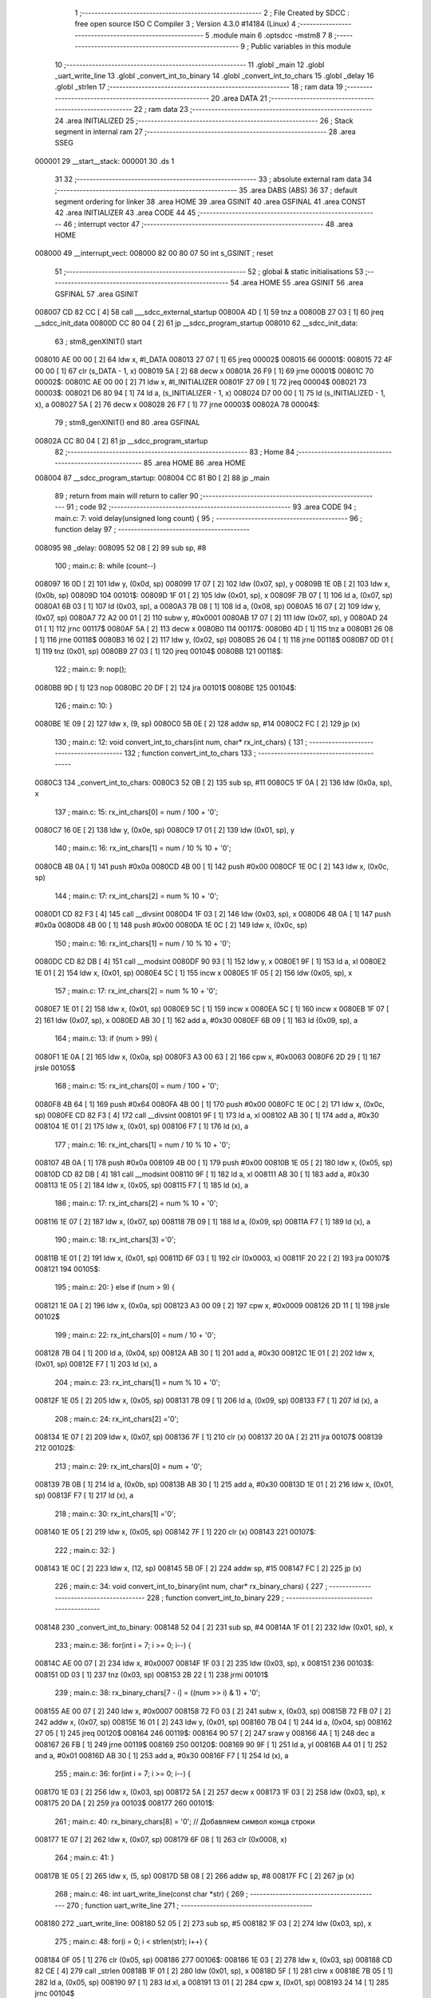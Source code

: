                                       1 ;--------------------------------------------------------
                                      2 ; File Created by SDCC : free open source ISO C Compiler 
                                      3 ; Version 4.3.0 #14184 (Linux)
                                      4 ;--------------------------------------------------------
                                      5 	.module main
                                      6 	.optsdcc -mstm8
                                      7 	
                                      8 ;--------------------------------------------------------
                                      9 ; Public variables in this module
                                     10 ;--------------------------------------------------------
                                     11 	.globl _main
                                     12 	.globl _uart_write_line
                                     13 	.globl _convert_int_to_binary
                                     14 	.globl _convert_int_to_chars
                                     15 	.globl _delay
                                     16 	.globl _strlen
                                     17 ;--------------------------------------------------------
                                     18 ; ram data
                                     19 ;--------------------------------------------------------
                                     20 	.area DATA
                                     21 ;--------------------------------------------------------
                                     22 ; ram data
                                     23 ;--------------------------------------------------------
                                     24 	.area INITIALIZED
                                     25 ;--------------------------------------------------------
                                     26 ; Stack segment in internal ram
                                     27 ;--------------------------------------------------------
                                     28 	.area SSEG
      000001                         29 __start__stack:
      000001                         30 	.ds	1
                                     31 
                                     32 ;--------------------------------------------------------
                                     33 ; absolute external ram data
                                     34 ;--------------------------------------------------------
                                     35 	.area DABS (ABS)
                                     36 
                                     37 ; default segment ordering for linker
                                     38 	.area HOME
                                     39 	.area GSINIT
                                     40 	.area GSFINAL
                                     41 	.area CONST
                                     42 	.area INITIALIZER
                                     43 	.area CODE
                                     44 
                                     45 ;--------------------------------------------------------
                                     46 ; interrupt vector
                                     47 ;--------------------------------------------------------
                                     48 	.area HOME
      008000                         49 __interrupt_vect:
      008000 82 00 80 07             50 	int s_GSINIT ; reset
                                     51 ;--------------------------------------------------------
                                     52 ; global & static initialisations
                                     53 ;--------------------------------------------------------
                                     54 	.area HOME
                                     55 	.area GSINIT
                                     56 	.area GSFINAL
                                     57 	.area GSINIT
      008007 CD 82 CC         [ 4]   58 	call	___sdcc_external_startup
      00800A 4D               [ 1]   59 	tnz	a
      00800B 27 03            [ 1]   60 	jreq	__sdcc_init_data
      00800D CC 80 04         [ 2]   61 	jp	__sdcc_program_startup
      008010                         62 __sdcc_init_data:
                                     63 ; stm8_genXINIT() start
      008010 AE 00 00         [ 2]   64 	ldw x, #l_DATA
      008013 27 07            [ 1]   65 	jreq	00002$
      008015                         66 00001$:
      008015 72 4F 00 00      [ 1]   67 	clr (s_DATA - 1, x)
      008019 5A               [ 2]   68 	decw x
      00801A 26 F9            [ 1]   69 	jrne	00001$
      00801C                         70 00002$:
      00801C AE 00 00         [ 2]   71 	ldw	x, #l_INITIALIZER
      00801F 27 09            [ 1]   72 	jreq	00004$
      008021                         73 00003$:
      008021 D6 80 94         [ 1]   74 	ld	a, (s_INITIALIZER - 1, x)
      008024 D7 00 00         [ 1]   75 	ld	(s_INITIALIZED - 1, x), a
      008027 5A               [ 2]   76 	decw	x
      008028 26 F7            [ 1]   77 	jrne	00003$
      00802A                         78 00004$:
                                     79 ; stm8_genXINIT() end
                                     80 	.area GSFINAL
      00802A CC 80 04         [ 2]   81 	jp	__sdcc_program_startup
                                     82 ;--------------------------------------------------------
                                     83 ; Home
                                     84 ;--------------------------------------------------------
                                     85 	.area HOME
                                     86 	.area HOME
      008004                         87 __sdcc_program_startup:
      008004 CC 81 B0         [ 2]   88 	jp	_main
                                     89 ;	return from main will return to caller
                                     90 ;--------------------------------------------------------
                                     91 ; code
                                     92 ;--------------------------------------------------------
                                     93 	.area CODE
                                     94 ;	main.c: 7: void delay(unsigned long count) {
                                     95 ;	-----------------------------------------
                                     96 ;	 function delay
                                     97 ;	-----------------------------------------
      008095                         98 _delay:
      008095 52 08            [ 2]   99 	sub	sp, #8
                                    100 ;	main.c: 8: while (count--)
      008097 16 0D            [ 2]  101 	ldw	y, (0x0d, sp)
      008099 17 07            [ 2]  102 	ldw	(0x07, sp), y
      00809B 1E 0B            [ 2]  103 	ldw	x, (0x0b, sp)
      00809D                        104 00101$:
      00809D 1F 01            [ 2]  105 	ldw	(0x01, sp), x
      00809F 7B 07            [ 1]  106 	ld	a, (0x07, sp)
      0080A1 6B 03            [ 1]  107 	ld	(0x03, sp), a
      0080A3 7B 08            [ 1]  108 	ld	a, (0x08, sp)
      0080A5 16 07            [ 2]  109 	ldw	y, (0x07, sp)
      0080A7 72 A2 00 01      [ 2]  110 	subw	y, #0x0001
      0080AB 17 07            [ 2]  111 	ldw	(0x07, sp), y
      0080AD 24 01            [ 1]  112 	jrnc	00117$
      0080AF 5A               [ 2]  113 	decw	x
      0080B0                        114 00117$:
      0080B0 4D               [ 1]  115 	tnz	a
      0080B1 26 08            [ 1]  116 	jrne	00118$
      0080B3 16 02            [ 2]  117 	ldw	y, (0x02, sp)
      0080B5 26 04            [ 1]  118 	jrne	00118$
      0080B7 0D 01            [ 1]  119 	tnz	(0x01, sp)
      0080B9 27 03            [ 1]  120 	jreq	00104$
      0080BB                        121 00118$:
                                    122 ;	main.c: 9: nop();
      0080BB 9D               [ 1]  123 	nop
      0080BC 20 DF            [ 2]  124 	jra	00101$
      0080BE                        125 00104$:
                                    126 ;	main.c: 10: }
      0080BE 1E 09            [ 2]  127 	ldw	x, (9, sp)
      0080C0 5B 0E            [ 2]  128 	addw	sp, #14
      0080C2 FC               [ 2]  129 	jp	(x)
                                    130 ;	main.c: 12: void convert_int_to_chars(int num, char* rx_int_chars) {
                                    131 ;	-----------------------------------------
                                    132 ;	 function convert_int_to_chars
                                    133 ;	-----------------------------------------
      0080C3                        134 _convert_int_to_chars:
      0080C3 52 0B            [ 2]  135 	sub	sp, #11
      0080C5 1F 0A            [ 2]  136 	ldw	(0x0a, sp), x
                                    137 ;	main.c: 15: rx_int_chars[0] = num / 100 + '0';
      0080C7 16 0E            [ 2]  138 	ldw	y, (0x0e, sp)
      0080C9 17 01            [ 2]  139 	ldw	(0x01, sp), y
                                    140 ;	main.c: 16: rx_int_chars[1] = num / 10 % 10 + '0';
      0080CB 4B 0A            [ 1]  141 	push	#0x0a
      0080CD 4B 00            [ 1]  142 	push	#0x00
      0080CF 1E 0C            [ 2]  143 	ldw	x, (0x0c, sp)
                                    144 ;	main.c: 17: rx_int_chars[2] = num % 10 + '0';
      0080D1 CD 82 F3         [ 4]  145 	call	__divsint
      0080D4 1F 03            [ 2]  146 	ldw	(0x03, sp), x
      0080D6 4B 0A            [ 1]  147 	push	#0x0a
      0080D8 4B 00            [ 1]  148 	push	#0x00
      0080DA 1E 0C            [ 2]  149 	ldw	x, (0x0c, sp)
                                    150 ;	main.c: 16: rx_int_chars[1] = num / 10 % 10 + '0';
      0080DC CD 82 DB         [ 4]  151 	call	__modsint
      0080DF 90 93            [ 1]  152 	ldw	y, x
      0080E1 9F               [ 1]  153 	ld	a, xl
      0080E2 1E 01            [ 2]  154 	ldw	x, (0x01, sp)
      0080E4 5C               [ 1]  155 	incw	x
      0080E5 1F 05            [ 2]  156 	ldw	(0x05, sp), x
                                    157 ;	main.c: 17: rx_int_chars[2] = num % 10 + '0';
      0080E7 1E 01            [ 2]  158 	ldw	x, (0x01, sp)
      0080E9 5C               [ 1]  159 	incw	x
      0080EA 5C               [ 1]  160 	incw	x
      0080EB 1F 07            [ 2]  161 	ldw	(0x07, sp), x
      0080ED AB 30            [ 1]  162 	add	a, #0x30
      0080EF 6B 09            [ 1]  163 	ld	(0x09, sp), a
                                    164 ;	main.c: 13: if (num > 99) {
      0080F1 1E 0A            [ 2]  165 	ldw	x, (0x0a, sp)
      0080F3 A3 00 63         [ 2]  166 	cpw	x, #0x0063
      0080F6 2D 29            [ 1]  167 	jrsle	00105$
                                    168 ;	main.c: 15: rx_int_chars[0] = num / 100 + '0';
      0080F8 4B 64            [ 1]  169 	push	#0x64
      0080FA 4B 00            [ 1]  170 	push	#0x00
      0080FC 1E 0C            [ 2]  171 	ldw	x, (0x0c, sp)
      0080FE CD 82 F3         [ 4]  172 	call	__divsint
      008101 9F               [ 1]  173 	ld	a, xl
      008102 AB 30            [ 1]  174 	add	a, #0x30
      008104 1E 01            [ 2]  175 	ldw	x, (0x01, sp)
      008106 F7               [ 1]  176 	ld	(x), a
                                    177 ;	main.c: 16: rx_int_chars[1] = num / 10 % 10 + '0';
      008107 4B 0A            [ 1]  178 	push	#0x0a
      008109 4B 00            [ 1]  179 	push	#0x00
      00810B 1E 05            [ 2]  180 	ldw	x, (0x05, sp)
      00810D CD 82 DB         [ 4]  181 	call	__modsint
      008110 9F               [ 1]  182 	ld	a, xl
      008111 AB 30            [ 1]  183 	add	a, #0x30
      008113 1E 05            [ 2]  184 	ldw	x, (0x05, sp)
      008115 F7               [ 1]  185 	ld	(x), a
                                    186 ;	main.c: 17: rx_int_chars[2] = num % 10 + '0';
      008116 1E 07            [ 2]  187 	ldw	x, (0x07, sp)
      008118 7B 09            [ 1]  188 	ld	a, (0x09, sp)
      00811A F7               [ 1]  189 	ld	(x), a
                                    190 ;	main.c: 18: rx_int_chars[3] ='\0';
      00811B 1E 01            [ 2]  191 	ldw	x, (0x01, sp)
      00811D 6F 03            [ 1]  192 	clr	(0x0003, x)
      00811F 20 22            [ 2]  193 	jra	00107$
      008121                        194 00105$:
                                    195 ;	main.c: 20: } else if (num > 9) {
      008121 1E 0A            [ 2]  196 	ldw	x, (0x0a, sp)
      008123 A3 00 09         [ 2]  197 	cpw	x, #0x0009
      008126 2D 11            [ 1]  198 	jrsle	00102$
                                    199 ;	main.c: 22: rx_int_chars[0] = num / 10 + '0';
      008128 7B 04            [ 1]  200 	ld	a, (0x04, sp)
      00812A AB 30            [ 1]  201 	add	a, #0x30
      00812C 1E 01            [ 2]  202 	ldw	x, (0x01, sp)
      00812E F7               [ 1]  203 	ld	(x), a
                                    204 ;	main.c: 23: rx_int_chars[1] = num % 10 + '0';
      00812F 1E 05            [ 2]  205 	ldw	x, (0x05, sp)
      008131 7B 09            [ 1]  206 	ld	a, (0x09, sp)
      008133 F7               [ 1]  207 	ld	(x), a
                                    208 ;	main.c: 24: rx_int_chars[2] ='\0';
      008134 1E 07            [ 2]  209 	ldw	x, (0x07, sp)
      008136 7F               [ 1]  210 	clr	(x)
      008137 20 0A            [ 2]  211 	jra	00107$
      008139                        212 00102$:
                                    213 ;	main.c: 29: rx_int_chars[0] = num + '0';
      008139 7B 0B            [ 1]  214 	ld	a, (0x0b, sp)
      00813B AB 30            [ 1]  215 	add	a, #0x30
      00813D 1E 01            [ 2]  216 	ldw	x, (0x01, sp)
      00813F F7               [ 1]  217 	ld	(x), a
                                    218 ;	main.c: 30: rx_int_chars[1] ='\0';
      008140 1E 05            [ 2]  219 	ldw	x, (0x05, sp)
      008142 7F               [ 1]  220 	clr	(x)
      008143                        221 00107$:
                                    222 ;	main.c: 32: }
      008143 1E 0C            [ 2]  223 	ldw	x, (12, sp)
      008145 5B 0F            [ 2]  224 	addw	sp, #15
      008147 FC               [ 2]  225 	jp	(x)
                                    226 ;	main.c: 34: void convert_int_to_binary(int num, char* rx_binary_chars) {
                                    227 ;	-----------------------------------------
                                    228 ;	 function convert_int_to_binary
                                    229 ;	-----------------------------------------
      008148                        230 _convert_int_to_binary:
      008148 52 04            [ 2]  231 	sub	sp, #4
      00814A 1F 01            [ 2]  232 	ldw	(0x01, sp), x
                                    233 ;	main.c: 36: for(int i = 7; i >= 0; i--) {
      00814C AE 00 07         [ 2]  234 	ldw	x, #0x0007
      00814F 1F 03            [ 2]  235 	ldw	(0x03, sp), x
      008151                        236 00103$:
      008151 0D 03            [ 1]  237 	tnz	(0x03, sp)
      008153 2B 22            [ 1]  238 	jrmi	00101$
                                    239 ;	main.c: 38: rx_binary_chars[7 - i] = ((num >> i) & 1) + '0';
      008155 AE 00 07         [ 2]  240 	ldw	x, #0x0007
      008158 72 F0 03         [ 2]  241 	subw	x, (0x03, sp)
      00815B 72 FB 07         [ 2]  242 	addw	x, (0x07, sp)
      00815E 16 01            [ 2]  243 	ldw	y, (0x01, sp)
      008160 7B 04            [ 1]  244 	ld	a, (0x04, sp)
      008162 27 05            [ 1]  245 	jreq	00120$
      008164                        246 00119$:
      008164 90 57            [ 2]  247 	sraw	y
      008166 4A               [ 1]  248 	dec	a
      008167 26 FB            [ 1]  249 	jrne	00119$
      008169                        250 00120$:
      008169 90 9F            [ 1]  251 	ld	a, yl
      00816B A4 01            [ 1]  252 	and	a, #0x01
      00816D AB 30            [ 1]  253 	add	a, #0x30
      00816F F7               [ 1]  254 	ld	(x), a
                                    255 ;	main.c: 36: for(int i = 7; i >= 0; i--) {
      008170 1E 03            [ 2]  256 	ldw	x, (0x03, sp)
      008172 5A               [ 2]  257 	decw	x
      008173 1F 03            [ 2]  258 	ldw	(0x03, sp), x
      008175 20 DA            [ 2]  259 	jra	00103$
      008177                        260 00101$:
                                    261 ;	main.c: 40: rx_binary_chars[8] = '\0'; // Добавляем символ конца строки
      008177 1E 07            [ 2]  262 	ldw	x, (0x07, sp)
      008179 6F 08            [ 1]  263 	clr	(0x0008, x)
                                    264 ;	main.c: 41: }
      00817B 1E 05            [ 2]  265 	ldw	x, (5, sp)
      00817D 5B 08            [ 2]  266 	addw	sp, #8
      00817F FC               [ 2]  267 	jp	(x)
                                    268 ;	main.c: 46: int uart_write_line(const char *str) {
                                    269 ;	-----------------------------------------
                                    270 ;	 function uart_write_line
                                    271 ;	-----------------------------------------
      008180                        272 _uart_write_line:
      008180 52 05            [ 2]  273 	sub	sp, #5
      008182 1F 03            [ 2]  274 	ldw	(0x03, sp), x
                                    275 ;	main.c: 48: for(i = 0; i < strlen(str); i++) {
      008184 0F 05            [ 1]  276 	clr	(0x05, sp)
      008186                        277 00106$:
      008186 1E 03            [ 2]  278 	ldw	x, (0x03, sp)
      008188 CD 82 CE         [ 4]  279 	call	_strlen
      00818B 1F 01            [ 2]  280 	ldw	(0x01, sp), x
      00818D 5F               [ 1]  281 	clrw	x
      00818E 7B 05            [ 1]  282 	ld	a, (0x05, sp)
      008190 97               [ 1]  283 	ld	xl, a
      008191 13 01            [ 2]  284 	cpw	x, (0x01, sp)
      008193 24 14            [ 1]  285 	jrnc	00104$
                                    286 ;	main.c: 49: while(!(UART1_SR & UART_SR_TXE)); // !Transmit data register empty
      008195                        287 00101$:
      008195 C6 52 30         [ 1]  288 	ld	a, 0x5230
      008198 2A FB            [ 1]  289 	jrpl	00101$
                                    290 ;	main.c: 50: UART1_DR = str[i];
      00819A 5F               [ 1]  291 	clrw	x
      00819B 7B 05            [ 1]  292 	ld	a, (0x05, sp)
      00819D 97               [ 1]  293 	ld	xl, a
      00819E 72 FB 03         [ 2]  294 	addw	x, (0x03, sp)
      0081A1 F6               [ 1]  295 	ld	a, (x)
      0081A2 C7 52 31         [ 1]  296 	ld	0x5231, a
                                    297 ;	main.c: 48: for(i = 0; i < strlen(str); i++) {
      0081A5 0C 05            [ 1]  298 	inc	(0x05, sp)
      0081A7 20 DD            [ 2]  299 	jra	00106$
      0081A9                        300 00104$:
                                    301 ;	main.c: 52: return(i); // Bytes sent
      0081A9 7B 05            [ 1]  302 	ld	a, (0x05, sp)
      0081AB 5F               [ 1]  303 	clrw	x
      0081AC 97               [ 1]  304 	ld	xl, a
                                    305 ;	main.c: 53: }
      0081AD 5B 05            [ 2]  306 	addw	sp, #5
      0081AF 81               [ 4]  307 	ret
                                    308 ;	main.c: 57: int main(void)
                                    309 ;	-----------------------------------------
                                    310 ;	 function main
                                    311 ;	-----------------------------------------
      0081B0                        312 _main:
      0081B0 52 0E            [ 2]  313 	sub	sp, #14
                                    314 ;	main.c: 60: CLK_CKDIVR = 0;
      0081B2 35 00 50 C6      [ 1]  315 	mov	0x50c6+0, #0x00
                                    316 ;	main.c: 63: UART1_CR2 |= UART_CR2_TEN; // Transmitter enable
      0081B6 72 16 52 35      [ 1]  317 	bset	0x5235, #3
                                    318 ;	main.c: 65: UART1_CR3 &= ~(UART_CR3_STOP1 | UART_CR3_STOP2); // 1 stop bit
      0081BA C6 52 36         [ 1]  319 	ld	a, 0x5236
      0081BD A4 CF            [ 1]  320 	and	a, #0xcf
      0081BF C7 52 36         [ 1]  321 	ld	0x5236, a
                                    322 ;	main.c: 67: UART1_BRR2 = 0x03; UART1_BRR1 = 0x68; // 0x0683 coded funky way (see ref manual)
      0081C2 35 03 52 33      [ 1]  323 	mov	0x5233+0, #0x03
      0081C6 35 68 52 32      [ 1]  324 	mov	0x5232+0, #0x68
                                    325 ;	main.c: 71: I2C_CR1 = I2C_CR1 & ~0x01;      // PE=0, disable I2C before setup
      0081CA 72 11 52 10      [ 1]  326 	bres	0x5210, #0
                                    327 ;	main.c: 72: I2C_FREQR= 16;                  // peripheral frequence =16MHz
      0081CE 35 10 52 12      [ 1]  328 	mov	0x5212+0, #0x10
                                    329 ;	main.c: 73: I2C_CCRH = 0;                   // =0
      0081D2 35 00 52 1C      [ 1]  330 	mov	0x521c+0, #0x00
                                    331 ;	main.c: 74: I2C_CCRL = 80;                  // 100kHz for I2C
      0081D6 35 50 52 1B      [ 1]  332 	mov	0x521b+0, #0x50
                                    333 ;	main.c: 75: I2C_CCRH = I2C_CCRH & ~0x80;    // set standart mode(100кHz)
      0081DA 72 1F 52 1C      [ 1]  334 	bres	0x521c, #7
                                    335 ;	main.c: 76: I2C_OARH = I2C_OARH & ~0x80;    // 7-bit address mode
      0081DE 72 1F 52 14      [ 1]  336 	bres	0x5214, #7
                                    337 ;	main.c: 77: I2C_OARH = I2C_OARH | 0x40;     // see reference manual
      0081E2 72 1C 52 14      [ 1]  338 	bset	0x5214, #6
                                    339 ;	main.c: 78: I2C_CR1 = I2C_CR1 | 0x01;       // PE=1, enable I2C
      0081E6 72 10 52 10      [ 1]  340 	bset	0x5210, #0
                                    341 ;	main.c: 84: uart_write_line("Start Scanning\n");
      0081EA AE 80 2D         [ 2]  342 	ldw	x, #(___str_0+0)
      0081ED CD 81 80         [ 4]  343 	call	_uart_write_line
                                    344 ;	main.c: 86: for(uint8_t addr = 0x00; addr < 0xFF;addr++)
      0081F0 0F 0E            [ 1]  345 	clr	(0x0e, sp)
      0081F2                        346 00106$:
      0081F2 7B 0E            [ 1]  347 	ld	a, (0x0e, sp)
      0081F4 A1 FF            [ 1]  348 	cp	a, #0xff
      0081F6 25 03            [ 1]  349 	jrc	00131$
      0081F8 CC 82 C8         [ 2]  350 	jp	00104$
      0081FB                        351 00131$:
                                    352 ;	main.c: 89: uart_write_line("_______Start______\n");
      0081FB AE 80 3D         [ 2]  353 	ldw	x, #(___str_1+0)
      0081FE CD 81 80         [ 4]  354 	call	_uart_write_line
                                    355 ;	main.c: 90: uart_write_line("Dev ->  ");
      008201 AE 80 51         [ 2]  356 	ldw	x, #(___str_2+0)
      008204 CD 81 80         [ 4]  357 	call	_uart_write_line
                                    358 ;	main.c: 91: char rx_int_chars[4]={0};
      008207 0F 01            [ 1]  359 	clr	(0x01, sp)
      008209 0F 02            [ 1]  360 	clr	(0x02, sp)
      00820B 0F 03            [ 1]  361 	clr	(0x03, sp)
      00820D 0F 04            [ 1]  362 	clr	(0x04, sp)
                                    363 ;	main.c: 92: char rx_binary_chars[9]={0};
      00820F 0F 05            [ 1]  364 	clr	(0x05, sp)
      008211 0F 06            [ 1]  365 	clr	(0x06, sp)
      008213 0F 07            [ 1]  366 	clr	(0x07, sp)
      008215 0F 08            [ 1]  367 	clr	(0x08, sp)
      008217 0F 09            [ 1]  368 	clr	(0x09, sp)
      008219 0F 0A            [ 1]  369 	clr	(0x0a, sp)
      00821B 0F 0B            [ 1]  370 	clr	(0x0b, sp)
      00821D 0F 0C            [ 1]  371 	clr	(0x0c, sp)
      00821F 0F 0D            [ 1]  372 	clr	(0x0d, sp)
                                    373 ;	main.c: 93: convert_int_to_chars(addr, rx_int_chars);
      008221 96               [ 1]  374 	ldw	x, sp
      008222 5C               [ 1]  375 	incw	x
      008223 51               [ 1]  376 	exgw	x, y
      008224 5F               [ 1]  377 	clrw	x
      008225 7B 0E            [ 1]  378 	ld	a, (0x0e, sp)
      008227 97               [ 1]  379 	ld	xl, a
      008228 90 89            [ 2]  380 	pushw	y
      00822A CD 80 C3         [ 4]  381 	call	_convert_int_to_chars
                                    382 ;	main.c: 94: uart_write_line(rx_int_chars);
      00822D 96               [ 1]  383 	ldw	x, sp
      00822E 5C               [ 1]  384 	incw	x
      00822F CD 81 80         [ 4]  385 	call	_uart_write_line
                                    386 ;	main.c: 95: uart_write_line("  <- Dev\n");
      008232 AE 80 5A         [ 2]  387 	ldw	x, #(___str_3+0)
      008235 CD 81 80         [ 4]  388 	call	_uart_write_line
                                    389 ;	main.c: 98: I2C_CR2 |= (1 << 2); // Set ACK bit
      008238 72 14 52 11      [ 1]  390 	bset	0x5211, #2
                                    391 ;	main.c: 99: I2C_CR2 |= (1 << 0); // START
      00823C 72 10 52 11      [ 1]  392 	bset	0x5211, #0
                                    393 ;	main.c: 100: while (!(I2C_SR1 & (1 << 0)));
      008240                        394 00101$:
      008240 72 01 52 17 FB   [ 2]  395 	btjf	0x5217, #0, 00101$
                                    396 ;	main.c: 101: I2C_SR1 = 0x00;
      008245 35 00 52 17      [ 1]  397 	mov	0x5217+0, #0x00
                                    398 ;	main.c: 102: I2C_DR = addr;
      008249 AE 52 16         [ 2]  399 	ldw	x, #0x5216
      00824C 7B 0E            [ 1]  400 	ld	a, (0x0e, sp)
      00824E F7               [ 1]  401 	ld	(x), a
                                    402 ;	main.c: 107: convert_int_to_binary(I2C_SR1, rx_binary_chars);
      00824F 96               [ 1]  403 	ldw	x, sp
      008250 1C 00 05         [ 2]  404 	addw	x, #5
      008253 51               [ 1]  405 	exgw	x, y
      008254 C6 52 17         [ 1]  406 	ld	a, 0x5217
      008257 5F               [ 1]  407 	clrw	x
      008258 90 89            [ 2]  408 	pushw	y
      00825A 97               [ 1]  409 	ld	xl, a
      00825B CD 81 48         [ 4]  410 	call	_convert_int_to_binary
                                    411 ;	main.c: 108: uart_write_line("SR1 -> ");
      00825E AE 80 64         [ 2]  412 	ldw	x, #(___str_4+0)
      008261 CD 81 80         [ 4]  413 	call	_uart_write_line
                                    414 ;	main.c: 109: uart_write_line(rx_binary_chars);
      008264 96               [ 1]  415 	ldw	x, sp
      008265 1C 00 05         [ 2]  416 	addw	x, #5
      008268 CD 81 80         [ 4]  417 	call	_uart_write_line
                                    418 ;	main.c: 110: uart_write_line(" <-\n");
      00826B AE 80 6C         [ 2]  419 	ldw	x, #(___str_5+0)
      00826E CD 81 80         [ 4]  420 	call	_uart_write_line
                                    421 ;	main.c: 111: convert_int_to_binary(I2C_SR2, rx_binary_chars);
      008271 96               [ 1]  422 	ldw	x, sp
      008272 1C 00 05         [ 2]  423 	addw	x, #5
      008275 51               [ 1]  424 	exgw	x, y
      008276 C6 52 18         [ 1]  425 	ld	a, 0x5218
      008279 5F               [ 1]  426 	clrw	x
      00827A 90 89            [ 2]  427 	pushw	y
      00827C 97               [ 1]  428 	ld	xl, a
      00827D CD 81 48         [ 4]  429 	call	_convert_int_to_binary
                                    430 ;	main.c: 112: uart_write_line("SR2 -> ");
      008280 AE 80 71         [ 2]  431 	ldw	x, #(___str_6+0)
      008283 CD 81 80         [ 4]  432 	call	_uart_write_line
                                    433 ;	main.c: 113: uart_write_line(rx_binary_chars);
      008286 96               [ 1]  434 	ldw	x, sp
      008287 1C 00 05         [ 2]  435 	addw	x, #5
      00828A CD 81 80         [ 4]  436 	call	_uart_write_line
                                    437 ;	main.c: 114: uart_write_line(" <-\n");
      00828D AE 80 6C         [ 2]  438 	ldw	x, #(___str_5+0)
      008290 CD 81 80         [ 4]  439 	call	_uart_write_line
                                    440 ;	main.c: 115: convert_int_to_binary(I2C_SR3, rx_binary_chars);
      008293 96               [ 1]  441 	ldw	x, sp
      008294 1C 00 05         [ 2]  442 	addw	x, #5
      008297 51               [ 1]  443 	exgw	x, y
      008298 C6 52 19         [ 1]  444 	ld	a, 0x5219
      00829B 5F               [ 1]  445 	clrw	x
      00829C 90 89            [ 2]  446 	pushw	y
      00829E 97               [ 1]  447 	ld	xl, a
      00829F CD 81 48         [ 4]  448 	call	_convert_int_to_binary
                                    449 ;	main.c: 116: uart_write_line("SR3 -> ");
      0082A2 AE 80 79         [ 2]  450 	ldw	x, #(___str_7+0)
      0082A5 CD 81 80         [ 4]  451 	call	_uart_write_line
                                    452 ;	main.c: 117: uart_write_line(rx_binary_chars);
      0082A8 96               [ 1]  453 	ldw	x, sp
      0082A9 1C 00 05         [ 2]  454 	addw	x, #5
      0082AC CD 81 80         [ 4]  455 	call	_uart_write_line
                                    456 ;	main.c: 118: uart_write_line(" <-\n");
      0082AF AE 80 6C         [ 2]  457 	ldw	x, #(___str_5+0)
      0082B2 CD 81 80         [ 4]  458 	call	_uart_write_line
                                    459 ;	main.c: 120: I2C_SR1 = 0x00;
      0082B5 35 00 52 17      [ 1]  460 	mov	0x5217+0, #0x00
                                    461 ;	main.c: 121: I2C_SR3 = 0x00;
      0082B9 35 00 52 19      [ 1]  462 	mov	0x5219+0, #0x00
                                    463 ;	main.c: 124: uart_write_line("_______Stop_______\n");
      0082BD AE 80 81         [ 2]  464 	ldw	x, #(___str_8+0)
      0082C0 CD 81 80         [ 4]  465 	call	_uart_write_line
                                    466 ;	main.c: 86: for(uint8_t addr = 0x00; addr < 0xFF;addr++)
      0082C3 0C 0E            [ 1]  467 	inc	(0x0e, sp)
      0082C5 CC 81 F2         [ 2]  468 	jp	00106$
      0082C8                        469 00104$:
                                    470 ;	main.c: 130: return 0;
      0082C8 5F               [ 1]  471 	clrw	x
                                    472 ;	main.c: 131: }
      0082C9 5B 0E            [ 2]  473 	addw	sp, #14
      0082CB 81               [ 4]  474 	ret
                                    475 	.area CODE
                                    476 	.area CONST
                                    477 	.area CONST
      00802D                        478 ___str_0:
      00802D 53 74 61 72 74 20 53   479 	.ascii "Start Scanning"
             63 61 6E 6E 69 6E 67
      00803B 0A                     480 	.db 0x0a
      00803C 00                     481 	.db 0x00
                                    482 	.area CODE
                                    483 	.area CONST
      00803D                        484 ___str_1:
      00803D 5F 5F 5F 5F 5F 5F 5F   485 	.ascii "_______Start______"
             53 74 61 72 74 5F 5F
             5F 5F 5F 5F
      00804F 0A                     486 	.db 0x0a
      008050 00                     487 	.db 0x00
                                    488 	.area CODE
                                    489 	.area CONST
      008051                        490 ___str_2:
      008051 44 65 76 20 2D 3E 20   491 	.ascii "Dev ->  "
             20
      008059 00                     492 	.db 0x00
                                    493 	.area CODE
                                    494 	.area CONST
      00805A                        495 ___str_3:
      00805A 20 20 3C 2D 20 44 65   496 	.ascii "  <- Dev"
             76
      008062 0A                     497 	.db 0x0a
      008063 00                     498 	.db 0x00
                                    499 	.area CODE
                                    500 	.area CONST
      008064                        501 ___str_4:
      008064 53 52 31 20 2D 3E 20   502 	.ascii "SR1 -> "
      00806B 00                     503 	.db 0x00
                                    504 	.area CODE
                                    505 	.area CONST
      00806C                        506 ___str_5:
      00806C 20 3C 2D               507 	.ascii " <-"
      00806F 0A                     508 	.db 0x0a
      008070 00                     509 	.db 0x00
                                    510 	.area CODE
                                    511 	.area CONST
      008071                        512 ___str_6:
      008071 53 52 32 20 2D 3E 20   513 	.ascii "SR2 -> "
      008078 00                     514 	.db 0x00
                                    515 	.area CODE
                                    516 	.area CONST
      008079                        517 ___str_7:
      008079 53 52 33 20 2D 3E 20   518 	.ascii "SR3 -> "
      008080 00                     519 	.db 0x00
                                    520 	.area CODE
                                    521 	.area CONST
      008081                        522 ___str_8:
      008081 5F 5F 5F 5F 5F 5F 5F   523 	.ascii "_______Stop_______"
             53 74 6F 70 5F 5F 5F
             5F 5F 5F 5F
      008093 0A                     524 	.db 0x0a
      008094 00                     525 	.db 0x00
                                    526 	.area CODE
                                    527 	.area INITIALIZER
                                    528 	.area CABS (ABS)
